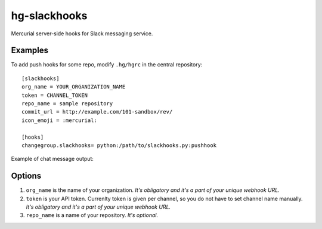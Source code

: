 hg-slackhooks
=============

Mercurial server-side hooks for Slack messaging service.

Examples
~~~~~~~~

To add push hooks for some repo, modify ``.hg/hgrc`` in the central repository::

    [slackhooks]
    org_name = YOUR_ORGANIZATION_NAME
    token = CHANNEL_TOKEN
    repo_name = sample repository
    commit_url = http://example.com/101-sandbox/rev/
    icon_emoji = :mercurial:

    [hooks]
    changegroup.slackhooks= python:/path/to/slackhooks.py:pushhook

Example of chat message output:

.. image:: http://i.imgur.com/Ivcctgq.png
    :alt: Mercurial push hook chat message
    :align: center

Options
~~~~~~~

#. ``org_name`` is the name of your organization. *It's obligatory and it's a part of your unique webhook URL.*
#. ``token`` is your API token. Currenlty token is given per channel, so you do not have to set channel name manually.
   *It's obligatory and it's a part of your unique webhook URL.*
#. ``repo_name`` is a name of your repository. *It's optional.*

